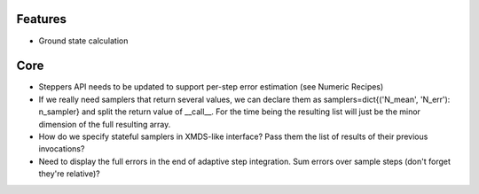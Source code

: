 Features
========

- Ground state calculation


Core
====

- Steppers API needs to be updated to support per-step error estimation (see Numeric Recipes)
- If we really need samplers that return several values, we can declare them as
  samplers=dict{('N_mean', 'N_err'): n_sampler} and split the return value of __call__.
  For the time being the resulting list will just be the minor dimension of the full resulting array.
- How do we specify stateful samplers in XMDS-like interface? Pass them the list of results of their previous invocations?
- Need to display the full errors in the end of adaptive step integration.
  Sum errors over sample steps (don't forget they're relative)?
